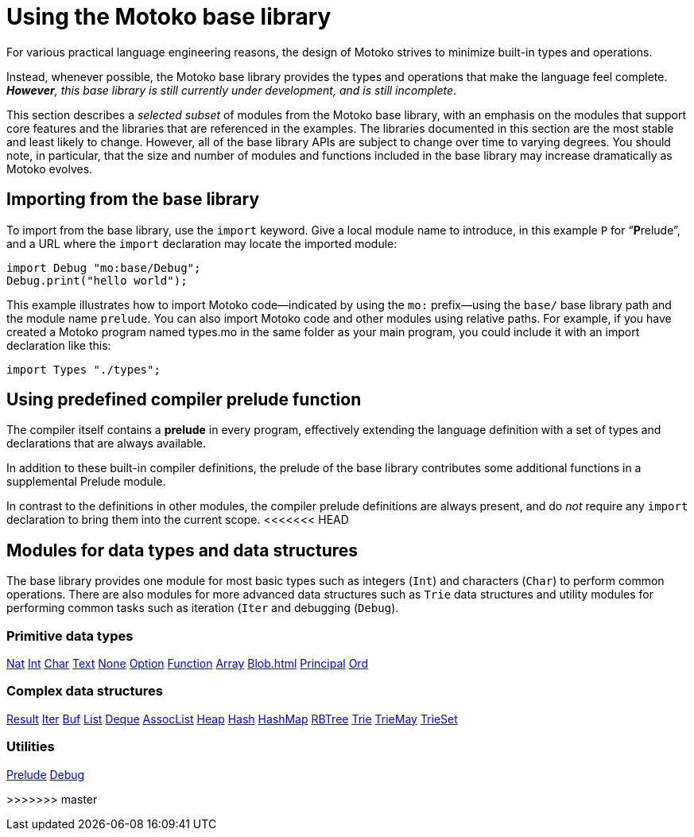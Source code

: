 = Using the {proglang} base library
:proglang: Motoko
:company-id: DFINITY

For various practical language engineering reasons, the design of {proglang} strives to minimize built-in types and operations.

Instead, whenever possible, the {proglang} base library provides the types and operations that make the language feel complete.
__**However**, this base library is still currently under development, and is still incomplete__.

This section describes a _selected subset_ of modules from the {proglang} base library, with an emphasis on the modules that support core features and the libraries that are referenced in the examples.
The libraries documented in this section are the most stable and least likely to change.
However, all of the base library APIs are subject to change over time to varying degrees.
You should note, in particular, that the size and number of modules and functions included in the base library may increase dramatically as {proglang} evolves.

== Importing from the base library

To import from the base library, use the `import` keyword.
Give a local module name to introduce, in this example `P` for
"`**P**relude`", and a URL where the `import` declaration may locate
the imported module:

....
import Debug "mo:base/Debug";
Debug.print("hello world");
....

This example illustrates how to import {proglang} code—indicated by using the `mo:` prefix—using the `base/` base library path and the module name `prelude`.
You can also import {proglang} code and other modules using relative paths.
For example, if you have created a {proglang} program named types.mo in the same folder as your main program, you could include it with an import declaration like this:

....
import Types "./types";
....

[[compiler-prelude]]
== Using predefined compiler prelude function

The compiler itself contains a *prelude* in every program, effectively extending the language definition with a set of types and declarations that are always available.

In addition to these built-in compiler definitions, the prelude of the base library contributes some additional functions in a supplemental Prelude module.

In contrast to the definitions in other modules, the compiler prelude definitions are always present, and do _not_ require any `import` declaration to bring them into the current scope.
<<<<<<< HEAD

== Modules for data types and data structures

The base library provides one module for most basic types such as integers (`Int`) and characters (`Char`) to perform common operations. There are also modules for more advanced data structures such as `Trie` data structures and utility modules for performing common tasks such as iteration (`Iter` and debugging (`Debug`).

=== Primitive data types

xref:Nat{outfilesuffix}[Nat]
xref:Int{outfilesuffix}[Int]
xref:Char{outfilesuffix}[Char]
xref:Text{outfilesuffix}[Text]
xref:None{outfilesuffix}[None]
xref:Option{outfilesuffix}[Option]
xref:Function{outfilesuffix}[Function]
xref::Array{outfilesuffix}[Array]
xref:Blob{outfilesuffix}[Blob=+1]
xref:Principal{outfilesuffix{[Principal]
xref:Ord{outfilesuffix}[Ord]

=== Complex data structures

xref:Result{outfilesuffix}[Result]
xref:Iter{outfilesuffix}[Iter]
xref:Buf{outfilesuffix}[Buf]
xref:List{outfilesuffix}[List]
xref:Deque{outfilesuffix}[Deque]
xref:AssocList{outfilesuffix}[AssocList]
xref:Heap{outfilesuffix}[Heap]
xref:Hash{outfilesuffix}[Hash]
xref:HashMap{outfilesuffix}[HashMap]
xref:RBTree{outfilesuffix}[RBTree]
xref:Trie{outfilesuffix}[Trie]
xref:TrieMap{outfilesuffix}[TrieMay]
xref:TrieSet{outfilesuffix}[TrieSet]

=== Utilities
xref:Prelude{outfilesuffix}[Prelude]
xref:Debug{outfilesuffix}[Debug]
=======
>>>>>>> master
